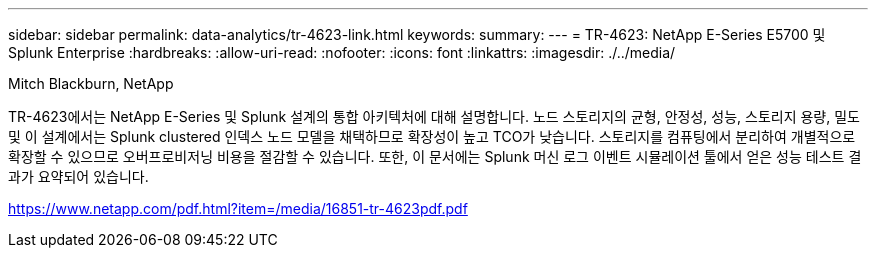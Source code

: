 ---
sidebar: sidebar 
permalink: data-analytics/tr-4623-link.html 
keywords:  
summary:  
---
= TR-4623: NetApp E-Series E5700 및 Splunk Enterprise
:hardbreaks:
:allow-uri-read: 
:nofooter: 
:icons: font
:linkattrs: 
:imagesdir: ./../media/


Mitch Blackburn, NetApp

TR-4623에서는 NetApp E-Series 및 Splunk 설계의 통합 아키텍처에 대해 설명합니다. 노드 스토리지의 균형, 안정성, 성능, 스토리지 용량, 밀도 및 이 설계에서는 Splunk clustered 인덱스 노드 모델을 채택하므로 확장성이 높고 TCO가 낮습니다. 스토리지를 컴퓨팅에서 분리하여 개별적으로 확장할 수 있으므로 오버프로비저닝 비용을 절감할 수 있습니다. 또한, 이 문서에는 Splunk 머신 로그 이벤트 시뮬레이션 툴에서 얻은 성능 테스트 결과가 요약되어 있습니다.

link:https://www.netapp.com/pdf.html?item=/media/16851-tr-4623pdf.pdf["https://www.netapp.com/pdf.html?item=/media/16851-tr-4623pdf.pdf"^]

